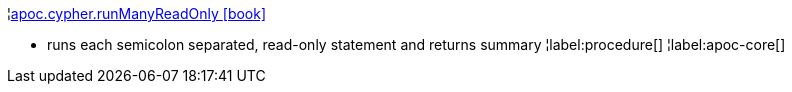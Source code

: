 ¦xref::overview/apoc.cypher/apoc.cypher.runManyReadOnly.adoc[apoc.cypher.runManyReadOnly icon:book[]] +

 - runs each semicolon separated, read-only statement and returns summary
¦label:procedure[]
¦label:apoc-core[]
